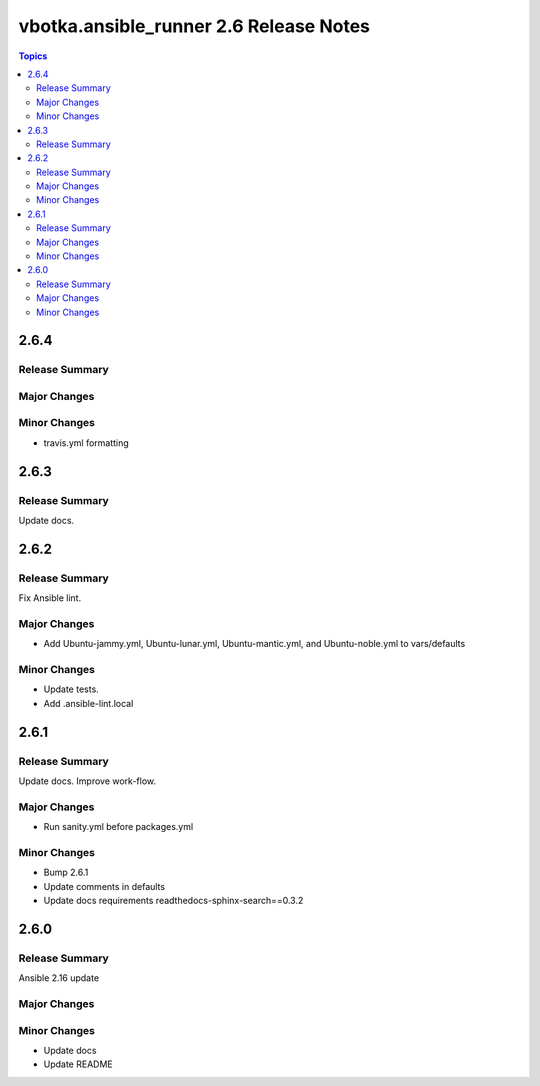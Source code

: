 =======================================
vbotka.ansible_runner 2.6 Release Notes
=======================================

.. contents:: Topics


2.6.4
=====

Release Summary
---------------

Major Changes
-------------

Minor Changes
-------------
* travis.yml formatting


2.6.3
=====

Release Summary
---------------
Update docs.


2.6.2
=====

Release Summary
---------------
Fix Ansible lint.

Major Changes
-------------
* Add Ubuntu-jammy.yml, Ubuntu-lunar.yml, Ubuntu-mantic.yml, and
  Ubuntu-noble.yml to vars/defaults

Minor Changes
-------------
* Update tests.
* Add .ansible-lint.local


2.6.1
=====

Release Summary
---------------
Update docs. Improve work-flow.

Major Changes
-------------
* Run sanity.yml before packages.yml

Minor Changes
-------------
* Bump 2.6.1
* Update comments in defaults
* Update docs requirements readthedocs-sphinx-search==0.3.2

2.6.0
=====

Release Summary
---------------
Ansible 2.16 update

Major Changes
-------------

Minor Changes
-------------
* Update docs
* Update README
